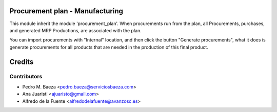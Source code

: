 Procurement plan - Manufacturing
================================

This module inherit the module 'procurement_plan'. When procurements run from
the plan, all Procurements, purchases, and generated MRP Productions, are
associated with the plan.

You can import procurements with "Internal" location, and then click the
button "Generate procurements", what it does is generate procurements for all
products that are needed in the production of this final product.

Credits
=======

Contributors
------------
* Pedro M. Baeza <pedro.baeza@serviciosbaeza.com>
* Ana Juaristi <ajuaristo@gmail.com>
* Alfredo de la Fuente <alfredodelafuente@avanzosc.es>
